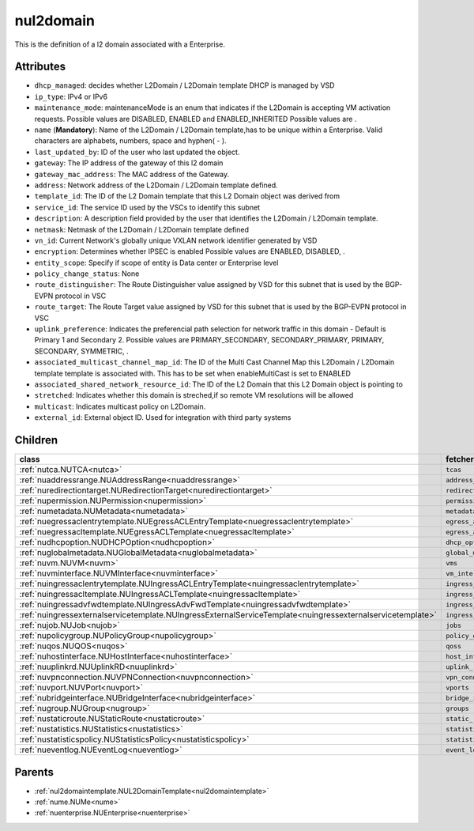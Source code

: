 .. _nul2domain:

nul2domain
===========================================

.. class:: nul2domain.NUL2Domain(bambou.nurest_object.NUMetaRESTObject,):

This is the definition of a l2 domain associated with a Enterprise.


Attributes
----------


- ``dhcp_managed``: decides whether L2Domain / L2Domain template DHCP is managed by VSD

- ``ip_type``: IPv4 or IPv6

- ``maintenance_mode``: maintenanceMode is an enum that indicates if the L2Domain is accepting VM activation requests. Possible values are DISABLED, ENABLED and ENABLED_INHERITED Possible values are .

- ``name`` (**Mandatory**): Name of the L2Domain / L2Domain template,has to be unique within a Enterprise. Valid characters are alphabets, numbers, space and hyphen( - ).

- ``last_updated_by``: ID of the user who last updated the object.

- ``gateway``: The IP address of the gateway of this l2 domain

- ``gateway_mac_address``: The MAC address of the Gateway.

- ``address``: Network address of the L2Domain / L2Domain template defined. 

- ``template_id``: The ID of the L2 Domain template that this L2 Domain object was derived from

- ``service_id``: The service ID used by the VSCs to identify this subnet

- ``description``: A description field provided by the user that identifies the L2Domain / L2Domain template.

- ``netmask``: Netmask of the L2Domain / L2Domain template defined

- ``vn_id``: Current Network's  globally unique  VXLAN network identifier generated by VSD

- ``encryption``: Determines whether IPSEC is enabled Possible values are ENABLED, DISABLED, .

- ``entity_scope``: Specify if scope of entity is Data center or Enterprise level

- ``policy_change_status``: None

- ``route_distinguisher``: The Route Distinguisher value assigned by VSD for this subnet that is used by the BGP-EVPN protocol in VSC

- ``route_target``: The Route Target value assigned by VSD for this subnet that is used by the BGP-EVPN protocol in VSC

- ``uplink_preference``: Indicates the preferencial path selection for network traffic in this domain - Default is Primary 1 and Secondary 2. Possible values are PRIMARY_SECONDARY, SECONDARY_PRIMARY, PRIMARY, SECONDARY, SYMMETRIC, .

- ``associated_multicast_channel_map_id``: The ID of the Multi Cast Channel Map this L2Domain / L2Domain template template is associated with. This has to be set when  enableMultiCast is set to ENABLED

- ``associated_shared_network_resource_id``: The ID of the L2 Domain  that this L2 Domain object is pointing to

- ``stretched``: Indicates whether this domain is streched,if so remote VM resolutions will be allowed

- ``multicast``: Indicates multicast policy on L2Domain.

- ``external_id``: External object ID. Used for integration with third party systems




Children
--------

================================================================================================================================================               ==========================================================================================
**class**                                                                                                                                                      **fetcher**

:ref:`nutca.NUTCA<nutca>`                                                                                                                                        ``tcas`` 
:ref:`nuaddressrange.NUAddressRange<nuaddressrange>`                                                                                                             ``address_ranges`` 
:ref:`nuredirectiontarget.NURedirectionTarget<nuredirectiontarget>`                                                                                              ``redirection_targets`` 
:ref:`nupermission.NUPermission<nupermission>`                                                                                                                   ``permissions`` 
:ref:`numetadata.NUMetadata<numetadata>`                                                                                                                         ``metadatas`` 
:ref:`nuegressaclentrytemplate.NUEgressACLEntryTemplate<nuegressaclentrytemplate>`                                                                               ``egress_acl_entry_templates`` 
:ref:`nuegressacltemplate.NUEgressACLTemplate<nuegressacltemplate>`                                                                                              ``egress_acl_templates`` 
:ref:`nudhcpoption.NUDHCPOption<nudhcpoption>`                                                                                                                   ``dhcp_options`` 
:ref:`nuglobalmetadata.NUGlobalMetadata<nuglobalmetadata>`                                                                                                       ``global_metadatas`` 
:ref:`nuvm.NUVM<nuvm>`                                                                                                                                           ``vms`` 
:ref:`nuvminterface.NUVMInterface<nuvminterface>`                                                                                                                ``vm_interfaces`` 
:ref:`nuingressaclentrytemplate.NUIngressACLEntryTemplate<nuingressaclentrytemplate>`                                                                            ``ingress_acl_entry_templates`` 
:ref:`nuingressacltemplate.NUIngressACLTemplate<nuingressacltemplate>`                                                                                           ``ingress_acl_templates`` 
:ref:`nuingressadvfwdtemplate.NUIngressAdvFwdTemplate<nuingressadvfwdtemplate>`                                                                                  ``ingress_adv_fwd_templates`` 
:ref:`nuingressexternalservicetemplate.NUIngressExternalServiceTemplate<nuingressexternalservicetemplate>`                                                       ``ingress_external_service_templates`` 
:ref:`nujob.NUJob<nujob>`                                                                                                                                        ``jobs`` 
:ref:`nupolicygroup.NUPolicyGroup<nupolicygroup>`                                                                                                                ``policy_groups`` 
:ref:`nuqos.NUQOS<nuqos>`                                                                                                                                        ``qoss`` 
:ref:`nuhostinterface.NUHostInterface<nuhostinterface>`                                                                                                          ``host_interfaces`` 
:ref:`nuuplinkrd.NUUplinkRD<nuuplinkrd>`                                                                                                                         ``uplink_rds`` 
:ref:`nuvpnconnection.NUVPNConnection<nuvpnconnection>`                                                                                                          ``vpn_connections`` 
:ref:`nuvport.NUVPort<nuvport>`                                                                                                                                  ``vports`` 
:ref:`nubridgeinterface.NUBridgeInterface<nubridgeinterface>`                                                                                                    ``bridge_interfaces`` 
:ref:`nugroup.NUGroup<nugroup>`                                                                                                                                  ``groups`` 
:ref:`nustaticroute.NUStaticRoute<nustaticroute>`                                                                                                                ``static_routes`` 
:ref:`nustatistics.NUStatistics<nustatistics>`                                                                                                                   ``statistics`` 
:ref:`nustatisticspolicy.NUStatisticsPolicy<nustatisticspolicy>`                                                                                                 ``statistics_policies`` 
:ref:`nueventlog.NUEventLog<nueventlog>`                                                                                                                         ``event_logs`` 
================================================================================================================================================               ==========================================================================================



Parents
--------


- :ref:`nul2domaintemplate.NUL2DomainTemplate<nul2domaintemplate>`

- :ref:`nume.NUMe<nume>`

- :ref:`nuenterprise.NUEnterprise<nuenterprise>`

